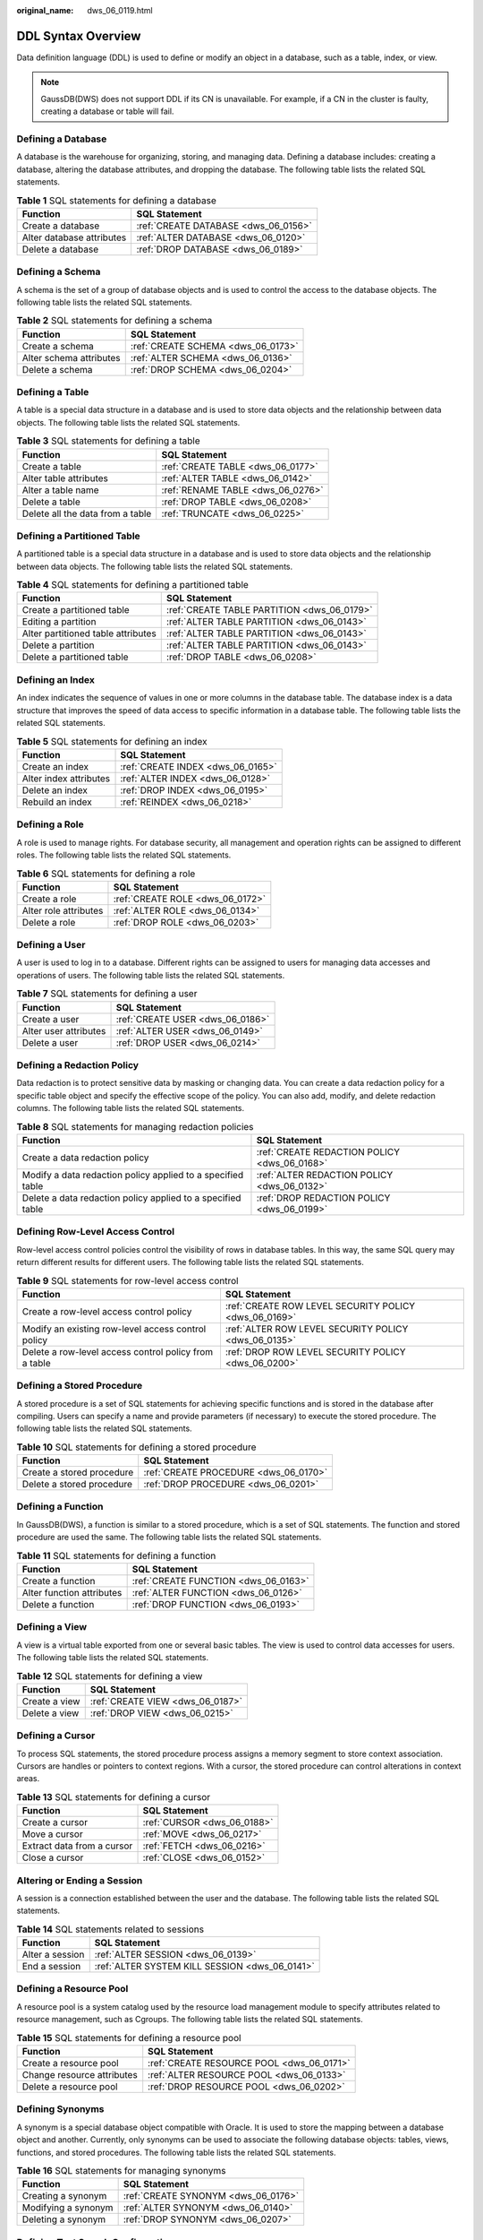 :original_name: dws_06_0119.html

.. _dws_06_0119:

DDL Syntax Overview
===================

Data definition language (DDL) is used to define or modify an object in a database, such as a table, index, or view.

.. note::

   GaussDB(DWS) does not support DDL if its CN is unavailable. For example, if a CN in the cluster is faulty, creating a database or table will fail.

Defining a Database
-------------------

A database is the warehouse for organizing, storing, and managing data. Defining a database includes: creating a database, altering the database attributes, and dropping the database. The following table lists the related SQL statements.

.. table:: **Table 1** SQL statements for defining a database

   ========================= ====================================
   Function                  SQL Statement
   ========================= ====================================
   Create a database         :ref:`CREATE DATABASE <dws_06_0156>`
   Alter database attributes :ref:`ALTER DATABASE <dws_06_0120>`
   Delete a database         :ref:`DROP DATABASE <dws_06_0189>`
   ========================= ====================================

Defining a Schema
-----------------

A schema is the set of a group of database objects and is used to control the access to the database objects. The following table lists the related SQL statements.

.. table:: **Table 2** SQL statements for defining a schema

   ======================= ==================================
   Function                SQL Statement
   ======================= ==================================
   Create a schema         :ref:`CREATE SCHEMA <dws_06_0173>`
   Alter schema attributes :ref:`ALTER SCHEMA <dws_06_0136>`
   Delete a schema         :ref:`DROP SCHEMA <dws_06_0204>`
   ======================= ==================================

Defining a Table
----------------

A table is a special data structure in a database and is used to store data objects and the relationship between data objects. The following table lists the related SQL statements.

.. table:: **Table 3** SQL statements for defining a table

   ================================ =================================
   Function                         SQL Statement
   ================================ =================================
   Create a table                   :ref:`CREATE TABLE <dws_06_0177>`
   Alter table attributes           :ref:`ALTER TABLE <dws_06_0142>`
   Alter a table name               :ref:`RENAME TABLE <dws_06_0276>`
   Delete a table                   :ref:`DROP TABLE <dws_06_0208>`
   Delete all the data from a table :ref:`TRUNCATE <dws_06_0225>`
   ================================ =================================

Defining a Partitioned Table
----------------------------

A partitioned table is a special data structure in a database and is used to store data objects and the relationship between data objects. The following table lists the related SQL statements.

.. table:: **Table 4** SQL statements for defining a partitioned table

   +------------------------------------+---------------------------------------------+
   | Function                           | SQL Statement                               |
   +====================================+=============================================+
   | Create a partitioned table         | :ref:`CREATE TABLE PARTITION <dws_06_0179>` |
   +------------------------------------+---------------------------------------------+
   | Editing a partition                | :ref:`ALTER TABLE PARTITION <dws_06_0143>`  |
   +------------------------------------+---------------------------------------------+
   | Alter partitioned table attributes | :ref:`ALTER TABLE PARTITION <dws_06_0143>`  |
   +------------------------------------+---------------------------------------------+
   | Delete a partition                 | :ref:`ALTER TABLE PARTITION <dws_06_0143>`  |
   +------------------------------------+---------------------------------------------+
   | Delete a partitioned table         | :ref:`DROP TABLE <dws_06_0208>`             |
   +------------------------------------+---------------------------------------------+

Defining an Index
-----------------

An index indicates the sequence of values in one or more columns in the database table. The database index is a data structure that improves the speed of data access to specific information in a database table. The following table lists the related SQL statements.

.. table:: **Table 5** SQL statements for defining an index

   ====================== =================================
   Function               SQL Statement
   ====================== =================================
   Create an index        :ref:`CREATE INDEX <dws_06_0165>`
   Alter index attributes :ref:`ALTER INDEX <dws_06_0128>`
   Delete an index        :ref:`DROP INDEX <dws_06_0195>`
   Rebuild an index       :ref:`REINDEX <dws_06_0218>`
   ====================== =================================

Defining a Role
---------------

A role is used to manage rights. For database security, all management and operation rights can be assigned to different roles. The following table lists the related SQL statements.

.. table:: **Table 6** SQL statements for defining a role

   ===================== ================================
   Function              SQL Statement
   ===================== ================================
   Create a role         :ref:`CREATE ROLE <dws_06_0172>`
   Alter role attributes :ref:`ALTER ROLE <dws_06_0134>`
   Delete a role         :ref:`DROP ROLE <dws_06_0203>`
   ===================== ================================

Defining a User
---------------

A user is used to log in to a database. Different rights can be assigned to users for managing data accesses and operations of users. The following table lists the related SQL statements.

.. table:: **Table 7** SQL statements for defining a user

   ===================== ================================
   Function              SQL Statement
   ===================== ================================
   Create a user         :ref:`CREATE USER <dws_06_0186>`
   Alter user attributes :ref:`ALTER USER <dws_06_0149>`
   Delete a user         :ref:`DROP USER <dws_06_0214>`
   ===================== ================================

Defining a Redaction Policy
---------------------------

Data redaction is to protect sensitive data by masking or changing data. You can create a data redaction policy for a specific table object and specify the effective scope of the policy. You can also add, modify, and delete redaction columns. The following table lists the related SQL statements.

.. table:: **Table 8** SQL statements for managing redaction policies

   +-------------------------------------------------------------+----------------------------------------------+
   | Function                                                    | SQL Statement                                |
   +=============================================================+==============================================+
   | Create a data redaction policy                              | :ref:`CREATE REDACTION POLICY <dws_06_0168>` |
   +-------------------------------------------------------------+----------------------------------------------+
   | Modify a data redaction policy applied to a specified table | :ref:`ALTER REDACTION POLICY <dws_06_0132>`  |
   +-------------------------------------------------------------+----------------------------------------------+
   | Delete a data redaction policy applied to a specified table | :ref:`DROP REDACTION POLICY <dws_06_0199>`   |
   +-------------------------------------------------------------+----------------------------------------------+

Defining Row-Level Access Control
---------------------------------

Row-level access control policies control the visibility of rows in database tables. In this way, the same SQL query may return different results for different users. The following table lists the related SQL statements.

.. table:: **Table 9** SQL statements for row-level access control

   +-------------------------------------------------------+-------------------------------------------------------+
   | Function                                              | SQL Statement                                         |
   +=======================================================+=======================================================+
   | Create a row-level access control policy              | :ref:`CREATE ROW LEVEL SECURITY POLICY <dws_06_0169>` |
   +-------------------------------------------------------+-------------------------------------------------------+
   | Modify an existing row-level access control policy    | :ref:`ALTER ROW LEVEL SECURITY POLICY <dws_06_0135>`  |
   +-------------------------------------------------------+-------------------------------------------------------+
   | Delete a row-level access control policy from a table | :ref:`DROP ROW LEVEL SECURITY POLICY <dws_06_0200>`   |
   +-------------------------------------------------------+-------------------------------------------------------+

Defining a Stored Procedure
---------------------------

A stored procedure is a set of SQL statements for achieving specific functions and is stored in the database after compiling. Users can specify a name and provide parameters (if necessary) to execute the stored procedure. The following table lists the related SQL statements.

.. table:: **Table 10** SQL statements for defining a stored procedure

   ========================= =====================================
   Function                  SQL Statement
   ========================= =====================================
   Create a stored procedure :ref:`CREATE PROCEDURE <dws_06_0170>`
   Delete a stored procedure :ref:`DROP PROCEDURE <dws_06_0201>`
   ========================= =====================================

Defining a Function
-------------------

In GaussDB(DWS), a function is similar to a stored procedure, which is a set of SQL statements. The function and stored procedure are used the same. The following table lists the related SQL statements.

.. table:: **Table 11** SQL statements for defining a function

   ========================= ====================================
   Function                  SQL Statement
   ========================= ====================================
   Create a function         :ref:`CREATE FUNCTION <dws_06_0163>`
   Alter function attributes :ref:`ALTER FUNCTION <dws_06_0126>`
   Delete a function         :ref:`DROP FUNCTION <dws_06_0193>`
   ========================= ====================================

Defining a View
---------------

A view is a virtual table exported from one or several basic tables. The view is used to control data accesses for users. The following table lists the related SQL statements.

.. table:: **Table 12** SQL statements for defining a view

   ============= ================================
   Function      SQL Statement
   ============= ================================
   Create a view :ref:`CREATE VIEW <dws_06_0187>`
   Delete a view :ref:`DROP VIEW <dws_06_0215>`
   ============= ================================

Defining a Cursor
-----------------

To process SQL statements, the stored procedure process assigns a memory segment to store context association. Cursors are handles or pointers to context regions. With a cursor, the stored procedure can control alterations in context areas.

.. table:: **Table 13** SQL statements for defining a cursor

   ========================== ===========================
   Function                   SQL Statement
   ========================== ===========================
   Create a cursor            :ref:`CURSOR <dws_06_0188>`
   Move a cursor              :ref:`MOVE <dws_06_0217>`
   Extract data from a cursor :ref:`FETCH <dws_06_0216>`
   Close a cursor             :ref:`CLOSE <dws_06_0152>`
   ========================== ===========================

Altering or Ending a Session
----------------------------

A session is a connection established between the user and the database. The following table lists the related SQL statements.

.. table:: **Table 14** SQL statements related to sessions

   =============== ==============================================
   Function        SQL Statement
   =============== ==============================================
   Alter a session :ref:`ALTER SESSION <dws_06_0139>`
   End a session   :ref:`ALTER SYSTEM KILL SESSION <dws_06_0141>`
   =============== ==============================================

Defining a Resource Pool
------------------------

A resource pool is a system catalog used by the resource load management module to specify attributes related to resource management, such as Cgroups. The following table lists the related SQL statements.

.. table:: **Table 15** SQL statements for defining a resource pool

   ========================== =========================================
   Function                   SQL Statement
   ========================== =========================================
   Create a resource pool     :ref:`CREATE RESOURCE POOL <dws_06_0171>`
   Change resource attributes :ref:`ALTER RESOURCE POOL <dws_06_0133>`
   Delete a resource pool     :ref:`DROP RESOURCE POOL <dws_06_0202>`
   ========================== =========================================

Defining Synonyms
-----------------

A synonym is a special database object compatible with Oracle. It is used to store the mapping between a database object and another. Currently, only synonyms can be used to associate the following database objects: tables, views, functions, and stored procedures. The following table lists the related SQL statements.

.. table:: **Table 16** SQL statements for managing synonyms

   =================== ===================================
   Function            SQL Statement
   =================== ===================================
   Creating a synonym  :ref:`CREATE SYNONYM <dws_06_0176>`
   Modifying a synonym :ref:`ALTER SYNONYM <dws_06_0140>`
   Deleting a synonym  :ref:`DROP SYNONYM <dws_06_0207>`
   =================== ===================================

Defining Text Search Configuration
----------------------------------

A text search configuration specifies a text search parser that can divide a string into tokens, plus dictionaries that can be used to determine which tokens are of interest for searching. The following table lists the related SQL statements.

.. table:: **Table 17** SQL statements for configuring text search

   +------------------------------------+-------------------------------------------------------+
   | Function                           | SQL Statement                                         |
   +====================================+=======================================================+
   | Create a text search configuration | :ref:`CREATE TEXT SEARCH CONFIGURATION <dws_06_0182>` |
   +------------------------------------+-------------------------------------------------------+
   | Modify a text search configuration | :ref:`ALTER TEXT SEARCH CONFIGURATION <dws_06_0145>`  |
   +------------------------------------+-------------------------------------------------------+
   | Delete a text search configuration | :ref:`DROP TEXT SEARCH CONFIGURATION <dws_06_0210>`   |
   +------------------------------------+-------------------------------------------------------+

Defining a Full-text Retrieval Dictionary
-----------------------------------------

A dictionary is used to identify and process specific words during full-text retrieval. Dictionaries are created by using predefined templates (defined in the **PG_TS_TEMPLATE** system catalog). Five types of dictionaries can be created, **Simple**, **Ispell**, **Synonym**, **Thesaurus**, and **Snowball**. Each type of dictionaries is used to handle different tasks. The following table lists the related SQL statements.

.. table:: **Table 18** SQL statements for a full-text search dictionary

   +-----------------------------------------+----------------------------------------------------+
   | Function                                | SQL Statement                                      |
   +=========================================+====================================================+
   | Create a full-text retrieval dictionary | :ref:`CREATE TEXT SEARCH DICTIONARY <dws_06_0183>` |
   +-----------------------------------------+----------------------------------------------------+
   | Modify a full-text retrieval dictionary | :ref:`ALTER TEXT SEARCH DICTIONARY <dws_06_0146>`  |
   +-----------------------------------------+----------------------------------------------------+
   | Delete a full-text retrieval dictionary | :ref:`DROP TEXT SEARCH DICTIONARY <dws_06_0211>`   |
   +-----------------------------------------+----------------------------------------------------+

